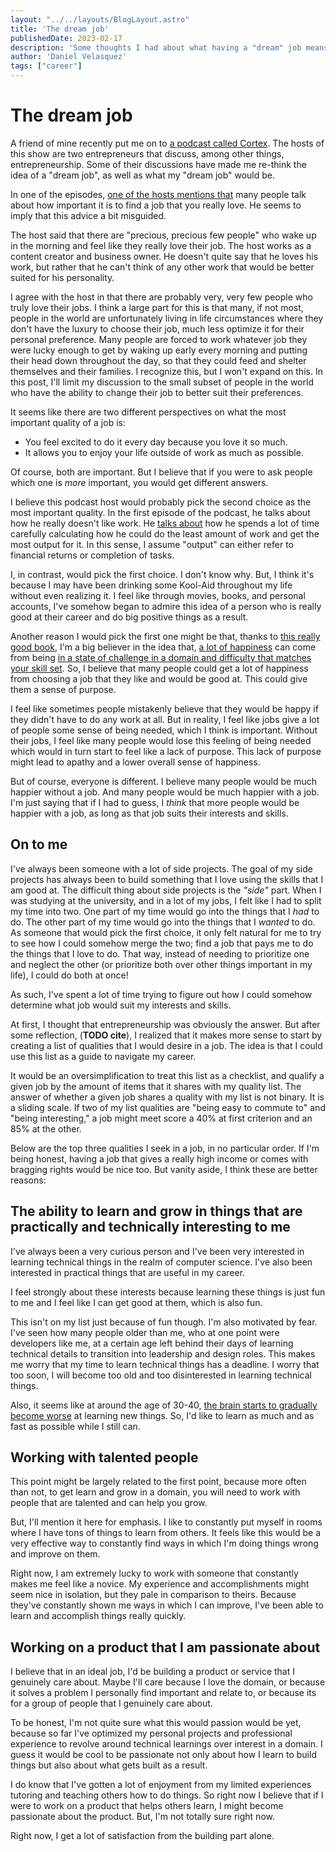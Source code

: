 #+OPTIONS: toc:nil

#+BEGIN_SRC yaml
---
layout: "../../layouts/BlogLayout.astro"
title: 'The dream job'
publishedDate: 2023-02-17
description: 'Some thoughts I had about what having a "dream" job means, whether it makes sense to pursue it'
author: 'Daniel Velasquez'
tags: ["career"]
---
#+END_SRC

* The dream job
A friend of mine recently put me on to [[https://www.relay.fm/cortex ][a podcast called Cortex]]. The hosts of this show are two entrepreneurs that discuss, among other things, entrepreneurship. Some of their discussions have made me re-think the idea of a "dream job", as well as what my "dream job" would be.

In one of the episodes, [[https://pca.st/KqpS#t=2277.0][one of the hosts mentions that]] many people talk about how important it is to find a job that you really love. He seems to imply that this advice a bit misguided. 

The host said that there are "precious, precious few people" who wake up in the morning and feel like they really love their job. The host works as a content creator and business owner. He doesn't quite say that he loves his work, but rather that he can't think of any other work that would be better suited for his personality.

I agree with the host in that there are probably very, very few people who truly love their jobs. I think a large part for this is that many, if not most, people in the world are unfortunately living in life circumstances where they don't have the luxury to choose their job, much less optimize it for their personal preference. Many people are forced to work whatever job they were lucky enough to get by waking up early every morning and putting their head down throughout the day, so that they could feed and shelter themselves and their families. I recognize this, but I won't expand on this. In this post, I'll limit my discussion to the small subset of people in the world who have the ability to change their job to better suit their preferences.

It seems like there are two different perspectives on what the most important quality of a job is:
- You feel excited to do it every day because you love it so much.
- It allows you to enjoy your life outside of work as much as possible.

Of course, both are important. But I believe that if you were to ask people which one is /more/ important, you would get different answers.

I believe this podcast host would probably pick the second choice as the most important quality. In the first episode of the podcast, he talks about how he really doesn't like work. He [[https://pca.st/episode/9a6377e0-ec2e-0132-1127-059c869cc4eb][talks about]] how he spends a lot of time carefully calculating how he could do the least amount of work and get the most output for it. In this sense, I assume "output" can either refer to financial returns or completion of tasks.

I, in contrast, would pick the first choice. I don't know why. But, I think it's because I may have been drinking some Kool-Aid throughout my life without even realizing it. I feel like through movies, books, and personal accounts, I've somehow began to admire this idea of a person who is really good at their career and do big positive things as a result.

Another reason I would pick the first one might be that, thanks to [[https://www.goodreads.com/en/book/show/66354][this really good book]], I'm a big believer in the idea that, [[https://en.wikipedia.org/wiki/Flow_(psychology)#Effects][a lot of happiness]] can come from being [[https://en.wikipedia.org/wiki/Flow_(psychology)#Characteristics][in a state of challenge in a domain and difficulty that matches your skill set]]. So, I believe that many people could get a lot of happiness from choosing a job that they like and would be good at. This could give them a sense of purpose.

I feel like sometimes people mistakenly believe that they would be happy if they didn't have to do any work at all. But in reality, I feel like jobs give a lot of people some sense of being needed, which I think is important. Without their jobs, I feel like many people would lose this feeling of being needed which would in turn start to feel like a lack of purpose. This lack of purpose might lead to apathy and a lower overall sense of happiness. 

But of course, everyone is different. I believe many people would be much happier without a job. And many people would be much happier with a job. I'm just saying that if I had to guess, I /think/ that more people would be happier with a job, as long as that job suits their interests and skills.

** On to me
I've always been someone with a lot of side projects. The goal of my side projects has always been to build something that I love using the skills that I am good at. The difficult thing about side projects is the /"side"/ part. When I was studying at the university, and in a lot of my jobs, I felt like I had to split my time into two. One part of my time would go into the things that I /had/ to do. The other part of my time would go into the things that I /wanted/ to do. As someone that would pick the first choice, it only felt natural for me to try to see how I could somehow merge the two; find a job that pays me to do the things that I love to do. That way, instead of needing to prioritize one and neglect the other (or prioritize both over other things important in my life), I could do both at once! 

As such, I've spent a lot of time trying to figure out how I could somehow determine what job would suit my interests and skills.

At first, I thought that entrepreneurship was obviously the answer. But after some reflection, (*TODO cite*), I realized that it makes more sense to start by creating a list of qualities that I would desire in a job. The idea is that I could use this list as a guide to navigate my career.

It would be an oversimplification to treat this list as a checklist, and qualify a given job by the amount of items that it shares with my quality list. The answer of whether a given job shares a quality with my list is not binary. It is a sliding scale. If two of my list qualities are "being easy to commute to" and "being interesting," a job might meet score a 40% at first criterion and an 85% at the other.

Below are the top three qualities I seek in a job, in no particular order. If I'm being honest, having a job that gives a really high income or comes with bragging rights would be nice too. But vanity aside, I think these are better reasons:

** The ability to learn and grow in things that are practically and technically interesting to me
I've always been a very curious person and I've been very interested in learning technical things in the realm of computer science. I've also been interested in practical things that are useful in my career.

I feel strongly about these interests because learning these things is just fun to me and I feel like I can get good at them, which is also fun.

This isn't on my list just because of fun though. I'm also motivated by fear. I've seen how many people older than me, who at one point were developers like me, at a certain age left behind their days of learning technical details to transition into leadership and design roles. This makes me worry that my time to learn technical things has a deadline. I worry that too soon, I will become too old and too disinterested in learning technical things.

Also, it seems like at around the age of 30-40, [[https://www.scientificamerican.com/podcast/episode/cognitive-decline-sets-in-around-ag-12-01-08/][the brain starts to gradually become worse]] at learning new things. So, I'd like to learn as much and as fast as possible while I still can.

** Working with talented people
This point might be largely related to the first point, because more often than not, to get learn and grow in a domain, you will need to work with people that are talented and can help you grow.

But, I'll mention it here for emphasis. I like to constantly put myself in rooms where I have tons of things to learn from others. It feels like this would be a very effective way to constantly find ways in which I'm doing things wrong and improve on them.

Right now, I am extremely lucky to work with someone that constantly makes me feel like a novice. My experience and accomplishments might seem nice in isolation, but they pale in comparison to theirs. Because they've constantly shown me ways in which I can improve, I've been able to learn and accomplish things really quickly.

** Working on a product that I am passionate about
I believe that in an ideal job, I'd be building a product or service that I genuinely care about. Maybe I'll care because I love the domain, or because it solves a problem I personally find important and relate to, or because its for a group of people that I genuinely care about.

To be honest, I'm not quite sure what this would passion would be yet, because so far I've optimized my personal projects and professional experience to revolve around technical learnings over interest in a domain. I guess it would be cool to be passionate not only about how I learn to build things but also about what gets built as a result.

I do know that I've gotten a lot of enjoyment from my limited experiences tutoring and teaching others how to do things. So right now I believe that if I were to work on a product that helps others learn, I might become passionate about the product. But, I'm not totally sure right now.

Right now, I get a lot of satisfaction from the building part alone.
